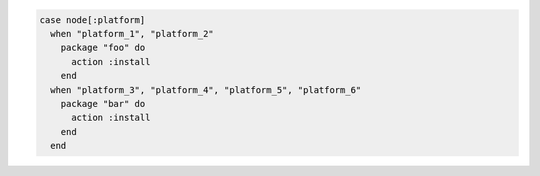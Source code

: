 .. This is an included how-to. 

.. The following example shows a simple ``case`` statement:

.. code-block:: ruby

   case node[:platform]
     when "platform_1", "platform_2"
       package "foo" do
         action :install
       end
     when "platform_3", "platform_4", "platform_5", "platform_6"
       package "bar" do
         action :install
       end
     end
